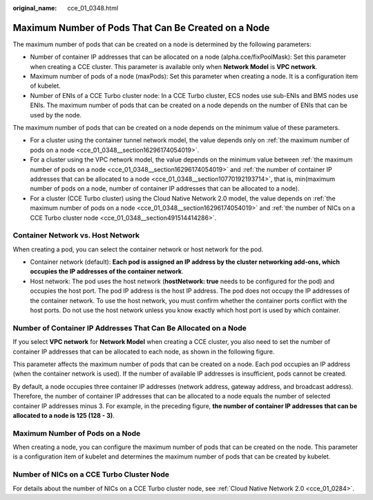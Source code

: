 :original_name: cce_01_0348.html

.. _cce_01_0348:

Maximum Number of Pods That Can Be Created on a Node
====================================================

The maximum number of pods that can be created on a node is determined by the following parameters:

-  Number of container IP addresses that can be allocated on a node (alpha.cce/fixPoolMask): Set this parameter when creating a CCE cluster. This parameter is available only when **Network Model** is **VPC network**.
-  Maximum number of pods of a node (maxPods): Set this parameter when creating a node. It is a configuration item of kubelet.
-  Number of ENIs of a CCE Turbo cluster node: In a CCE Turbo cluster, ECS nodes use sub-ENIs and BMS nodes use ENIs. The maximum number of pods that can be created on a node depends on the number of ENIs that can be used by the node.

The maximum number of pods that can be created on a node depends on the minimum value of these parameters.

-  For a cluster using the container tunnel network model, the value depends only on :ref:`the maximum number of pods on a node <cce_01_0348__section16296174054019>`.
-  For a cluster using the VPC network model, the value depends on the minimum value between :ref:`the maximum number of pods on a node <cce_01_0348__section16296174054019>` and :ref:`the number of container IP addresses that can be allocated to a node <cce_01_0348__section10770192193714>`, that is, min(maximum number of pods on a node, number of container IP addresses that can be allocated to a node).
-  For a cluster (CCE Turbo cluster) using the Cloud Native Network 2.0 model, the value depends on :ref:`the maximum number of pods on a node <cce_01_0348__section16296174054019>` and :ref:`the number of NICs on a CCE Turbo cluster node <cce_01_0348__section491514414286>`.

Container Network vs. Host Network
----------------------------------

When creating a pod, you can select the container network or host network for the pod.

-  Container network (default): **Each pod is assigned an IP address by the cluster networking add-ons, which occupies the IP addresses of the container network**.
-  Host network: The pod uses the host network (**hostNetwork: true** needs to be configured for the pod) and occupies the host port. The pod IP address is the host IP address. The pod does not occupy the IP addresses of the container network. To use the host network, you must confirm whether the container ports conflict with the host ports. Do not use the host network unless you know exactly which host port is used by which container.

.. _cce_01_0348__section10770192193714:

Number of Container IP Addresses That Can Be Allocated on a Node
----------------------------------------------------------------

If you select **VPC network** for **Network Model** when creating a CCE cluster, you also need to set the number of container IP addresses that can be allocated to each node, as shown in the following figure.

This parameter affects the maximum number of pods that can be created on a node. Each pod occupies an IP address (when the container network is used). If the number of available IP addresses is insufficient, pods cannot be created.

|image1|

By default, a node occupies three container IP addresses (network address, gateway address, and broadcast address). Therefore, the number of container IP addresses that can be allocated to a node equals the number of selected container IP addresses minus 3. For example, in the preceding figure, **the number of container IP addresses that can be allocated to a node is 125 (128 - 3)**.

.. _cce_01_0348__section16296174054019:

Maximum Number of Pods on a Node
--------------------------------

When creating a node, you can configure the maximum number of pods that can be created on the node. This parameter is a configuration item of kubelet and determines the maximum number of pods that can be created by kubelet.

|image2|

.. _cce_01_0348__section491514414286:

Number of NICs on a CCE Turbo Cluster Node
------------------------------------------

For details about the number of NICs on a CCE Turbo cluster node, see :ref:`Cloud Native Network 2.0 <cce_01_0284>`.

.. |image1| image:: /_static/images/en-us_image_0000001195057213.png
.. |image2| image:: /_static/images/en-us_image_0000001148989534.png

